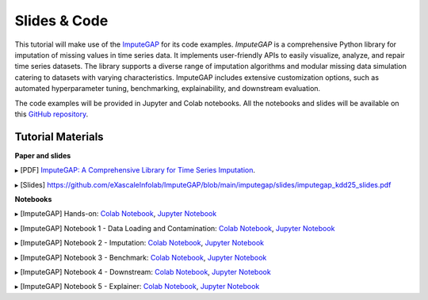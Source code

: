 =============
Slides & Code
=============

This tutorial will make use of the `ImputeGAP <https://imputegap.readthedocs.io/en/latest/>`_ for its code examples. *ImputeGAP* is a comprehensive Python library for imputation of missing values in time series data. It implements user-friendly APIs to easily visualize, analyze, and repair time series datasets. The library supports a diverse range of imputation algorithms and modular missing data simulation catering to datasets with varying characteristics. ImputeGAP includes extensive customization options, such as automated hyperparameter tuning, benchmarking, explainability, and downstream evaluation.

The code examples will be provided in Jupyter and Colab notebooks. All the notebooks and slides will be available on this `GitHub repository <https://github.com/eXascaleInfolab/ImputeGAP/>`_.

Tutorial Materials
------------------

**Paper and slides**

▸ [PDF] `ImputeGAP: A Comprehensive Library for Time Series Imputation <https://arxiv.org/abs/2503.15250>`_.

▸ [Slides] `<https://github.com/eXascaleInfolab/ImputeGAP/blob/main/imputegap/slides/imputegap_kdd25_slides.pdf>`_

.. raw:: html

    <br>

**Notebooks**

▸ [ImputeGAP] Hands-on: `Colab Notebook <https://colab.research.google.com/drive/1rTr04KofsiCCYpJ_zBqc1PjhRhlpItEo?usp=sharing>`_, `Jupyter Notebook <https://github.com/eXascaleInfolab/ImputeGAP/blob/refs/heads/main/imputegap/notebooks/t0_imputegap_tutorial_kdd25_fulltutorial.ipynb>`_

.. raw:: html

    <br>

▸ [ImputeGAP] Notebook 1 - Data Loading and Contamination: `Colab Notebook <https://colab.research.google.com/drive/1QY6aKwxhMh4MtDTQwVCjM9qXV54At9Dx?usp=sharing>`_, `Jupyter Notebook <https://github.com/eXascaleInfolab/ImputeGAP/blob/refs/heads/main/imputegap/notebooks/t1_imputegap_tutorial_kdd25_manager.ipynb>`_

▸ [ImputeGAP] Notebook 2 - Imputation: `Colab Notebook <https://colab.research.google.com/drive/1gXvqV_Wed7siTAysINgJIFljX1tHrWig?usp=sharing>`_, `Jupyter Notebook <https://github.com/eXascaleInfolab/ImputeGAP/blob/refs/heads/main/imputegap/notebooks/t2_imputegap_tutorial_kdd25_imputer.ipynb>`_

▸ [ImputeGAP] Notebook 3 - Benchmark: `Colab Notebook <https://colab.research.google.com/drive/1eAsVheOpC2Sg1Knr1y8L3Bd3L5imMOFd?usp=sharing>`_, `Jupyter Notebook <https://github.com/eXascaleInfolab/ImputeGAP/blob/refs/heads/main/imputegap/notebooks/t3_imputegap_tutorial_kdd25_benchmark.ipynb>`_

▸ [ImputeGAP] Notebook 4 - Downstream: `Colab Notebook <https://colab.research.google.com/drive/1Na00ogFm9h-aKm0ZXKg_vi7h76euPZ6d?usp=sharing>`_, `Jupyter Notebook <https://github.com/eXascaleInfolab/ImputeGAP/blob/refs/heads/main/imputegap/notebooks/t4_imputegap_tutorial_kdd25_downstream.ipynb>`_

▸ [ImputeGAP] Notebook 5 - Explainer: `Colab Notebook <https://colab.research.google.com/drive/1tiJpNzD4qvNOAyUgBSzYFKf1dZuVuXTV?usp=sharing>`_, `Jupyter Notebook <https://github.com/eXascaleInfolab/ImputeGAP/blob/refs/heads/main/imputegap/notebooks/t5_imputegap_tutorial_kdd25_explainer.ipynb>`_


.. raw:: html

    <br>